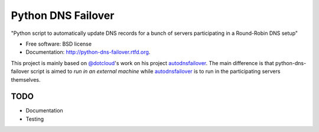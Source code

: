 ===============================
Python DNS Failover
===============================

.. image:: https://badge.fury.io/py/python-dns-failover.png
    :target: http://badge.fury.io/py/python-dns-failover
    
.. image:: https://travis-ci.org/marccerrato/python-dns-failover.png?branch=master
        :target: https://travis-ci.org/marccerrato/python-dns-failover

.. image:: https://pypip.in/d/python-dns-failover/badge.png
        :target: https://crate.io/packages/python-dns-failover?version=latest


"Python script to automatically update DNS records for a bunch of servers participating in a Round-Robin DNS setup"

* Free software: BSD license
* Documentation: http://python-dns-failover.rtfd.org.

This project is mainly based on `@dotcloud`_'s work on his project `autodnsfailover`_.
The main difference is that python-dns-failover script is aimed to *run in an external
machine* while `autodnsfailover`_ is to run in the participating servers themselves.

.. _`@dotcloud`: https://github.com/dotcloud/
.. _`autodnsfailover`: https://github.com/dotcloud/autodnsfailover

TODO
--------
* Documentation
* Testing